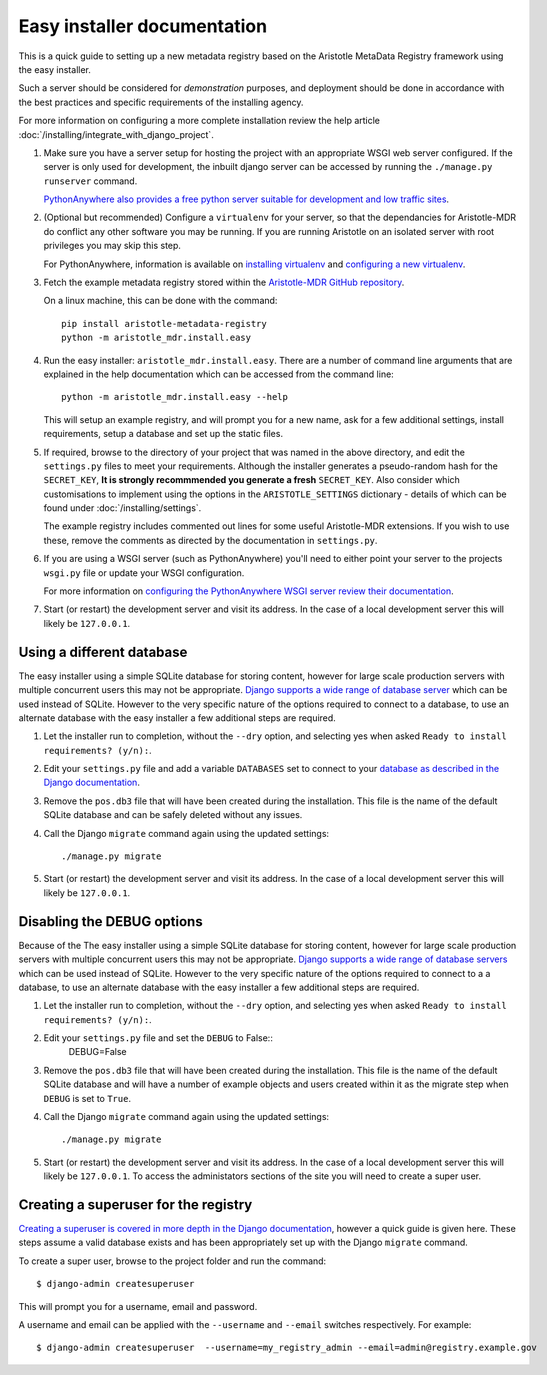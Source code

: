 Easy installer documentation
----------------------------

This is a quick guide to setting up a new metadata registry based on
the Aristotle MetaData Registry framework using the easy installer.

Such a server should be considered for *demonstration* purposes, and deployment
should be done in accordance with the best practices and specific requirements
of the installing agency.

For more information on configuring a more complete installation review the help article
:doc:`/installing/integrate_with_django_project`.

1. Make sure you have a server setup for hosting the project with an appropriate
   WSGI web server configured. If the server is only used for development, the inbuilt
   django server can be accessed by running the ``./manage.py runserver`` command.

   `PythonAnywhere also provides a free python server suitable for development and low
   traffic sites <http://www.PythonAnywhere.com>`_.

2. (Optional but recommended) Configure a ``virtualenv`` for your server, so that the dependancies
   for Aristotle-MDR do conflict any other software you may be running. If you are running
   Aristotle on an isolated server with root privileges you may skip this step.

   For PythonAnywhere, information is available on
   `installing virtualenv <https://www.pythonanywhere.com/wiki/InstallingVirtualenvWrapper>`_
   and `configuring a new virtualenv <https://www.pythonanywhere.com/wiki/VirtualEnvForNewerDjango>`_.

3. Fetch the example metadata registry stored within the
   `Aristotle-MDR GitHub repository <https://github.com/aristotle-mdr/aristotle-metadata-registry>`_.

   On a linux machine, this can be done with the command::

      pip install aristotle-metadata-registry
      python -m aristotle_mdr.install.easy

4. Run the easy installer: ``aristotle_mdr.install.easy``. There are a number of command line arguments
   that are explained in the help documentation which can be accessed from the command line::

    python -m aristotle_mdr.install.easy --help

   This will setup an example registry, and will prompt you for a new name, ask for a few
   additional settings, install requirements, setup a database and set up the static files.

5. If required, browse to the directory of your project that was named in the above directory,
   and edit the ``settings.py`` files to meet your requirements.
   Although the installer generates a pseudo-random hash for the ``SECRET_KEY``, 
   **It is strongly recommmended you generate a fresh** ``SECRET_KEY``. Also consider which
   customisations to implement using the options in the ``ARISTOTLE_SETTINGS``
   dictionary - details of which can be found under :doc:`/installing/settings`.
   
   The example registry includes commented out lines for some useful Aristotle-MDR extensions.
   If you wish to use these, remove the comments as directed by the documentation in ``settings.py``.

6. If you are using a WSGI server (such as PythonAnywhere) you'll need to either point your server to
   the projects ``wsgi.py`` file or update your WSGI configuration.

   For more information on `configuring the PythonAnywhere WSGI server review their documentation <https://www.pythonanywhere.com/wiki/DjangoTutorial>`_.

7. Start (or restart) the development server and visit its address.
   In the case of a local development server this will likely be ``127.0.0.1``.

Using a different database
==========================

The easy installer using a simple SQLite database for storing content, however for
large scale production servers with multiple concurrent users this may not be
appropriate. `Django supports a wide range of database server <https://docs.djangoproject.com/en/stable/ref/databases/>`_
which can be used instead of SQLite. However to the very specific nature of the
options required to connect to a database, to use an alternate database with
the easy installer a few additional steps are required.

1. Let the installer run to completion, without the ``--dry`` option, and
   selecting yes when asked ``Ready to install requirements? (y/n):``.

2. Edit your ``settings.py`` file and add a variable ``DATABASES`` set to connect
   to your `database as described in the Django documentation <https://docs.djangoproject.com/en/stable/ref/databases/>`_.

3. Remove the ``pos.db3`` file that will have been created during the installation.
   This file is the name of the default SQLite database and can be safely deleted
   without any issues.

4. Call the Django ``migrate`` command again using the updated settings::

    ./manage.py migrate

5. Start (or restart) the development server and visit its address.
   In the case of a local development server this will likely be ``127.0.0.1``.

Disabling the DEBUG options
===========================

Because of the The easy installer using a simple SQLite database for storing content, however for
large scale production servers with multiple concurrent users this may not be
appropriate. `Django supports a wide range of database servers <https://docs.djangoproject.com/en/stable/ref/databases/>`_
which can be used instead of SQLite. However to the very specific nature of the
options required to connect to a a database, to use an alternate database with
the easy installer a few additional steps are required.

1. Let the installer run to completion, without the ``--dry`` option, and
   selecting yes when asked ``Ready to install requirements? (y/n):``.

2. Edit your ``settings.py`` file and set the ``DEBUG`` to False::
    DEBUG=False

3. Remove the ``pos.db3`` file that will have been created during the installation.
   This file is the name of the default SQLite database and will have a number of
   example objects and users created within it as the migrate step when ``DEBUG``
   is set to ``True``.

4. Call the Django ``migrate`` command again using the updated settings::

    ./manage.py migrate

5. Start (or restart) the development server and visit its address.
   In the case of a local development server this will likely be ``127.0.0.1``.
   To access the administators sections of the site you will need to create
   a super user.

Creating a superuser for the registry
=====================================

`Creating a superuser is covered in more depth in the Django documentation <https://docs.djangoproject.com/en/1.8/ref/django-admin/#django-admin-createsuperuser>`_,
however a quick guide is given here. These steps assume a valid database exists
and has been appropriately set up with the Django ``migrate`` command.

To create a super user, browse to the project folder and run the command::

    $ django-admin createsuperuser

This will prompt you for a username, email and password.

A username and email can be applied with the ``--username`` and ``--email``
switches respectively. For example::

    $ django-admin createsuperuser  --username=my_registry_admin --email=admin@registry.example.gov
